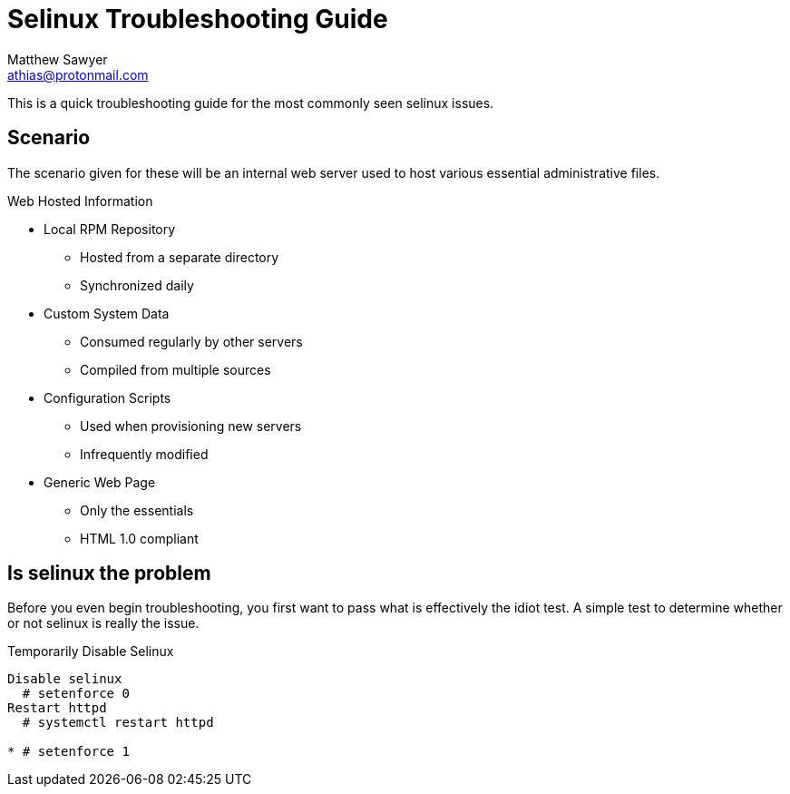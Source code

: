 Selinux Troubleshooting Guide
=============================
Author Name athias@protonmail.com
:Author: Matthew Sawyer
:Email: athias@protonmail.com
:Date: 14 May 2018

This is a quick troubleshooting guide for the most commonly seen selinux issues.

== Scenario

The scenario given for these will be an internal web server used to host various essential administrative files.

.Web Hosted Information
* Local RPM Repository
** Hosted from a separate directory
** Synchronized daily
* Custom System Data
** Consumed regularly by other servers
** Compiled from multiple sources
* Configuration Scripts
** Used when provisioning new servers
** Infrequently modified
* Generic Web Page
** Only the essentials
** HTML 1.0 compliant

== Is selinux the problem

Before you even begin troubleshooting, you first want to pass what is effectively the idiot test.  A simple test to determine whether or not selinux is really the issue.

.Temporarily Disable Selinux
----
Disable selinux
  # setenforce 0
Restart httpd
  # systemctl restart httpd

* # setenforce 1


